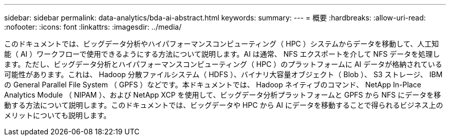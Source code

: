 ---
sidebar: sidebar 
permalink: data-analytics/bda-ai-abstract.html 
keywords:  
summary:  
---
= 概要
:hardbreaks:
:allow-uri-read: 
:nofooter: 
:icons: font
:linkattrs: 
:imagesdir: ../media/


[role="lead"]
このドキュメントでは、ビッグデータ分析やハイパフォーマンスコンピューティング（ HPC ）システムからデータを移動して、人工知能（ AI ）ワークフローで使用できるようにする方法について説明します。AI は通常、 NFS エクスポートを介して NFS データを処理します。ただし、ビッグデータ分析とハイパフォーマンスコンピューティング（ HPC ）のプラットフォームに AI データが格納されている可能性があります。これは、 Hadoop 分散ファイルシステム（ HDFS ）、バイナリ大容量オブジェクト（ Blob ）、 S3 ストレージ、 IBM の General Parallel File System （ GPFS ）などです。本ドキュメントでは、 Hadoop ネイティブのコマンド、 NetApp In-Place Analytics Module （ NIPAM ）、および NetApp XCP を使用して、ビッグデータ分析プラットフォームと GPFS から NFS にデータを移動する方法について説明します。このドキュメントでは、ビッグデータや HPC から AI にデータを移動することで得られるビジネス上のメリットについても説明します。
